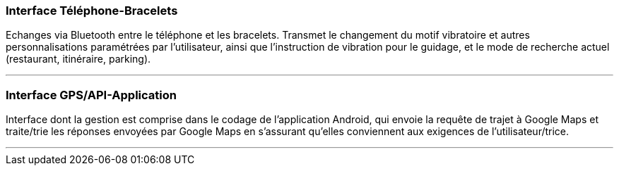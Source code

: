 ////
 Description des interfaces (PAN1 / PAN2)

Pour le PAN1, il faut identifier et décrire sommairement toutes les
interfaces entre modules.

Pour le PAN2, il faut une description complête des interfaces.

Il faut ici une description textuelle de chaque interface, c’est à
dire +
chaque échange entre deux blocs. Si c’est une interface entre deux
blocs +
informatiques, c’est une interface Java. S’il y a des échanges de +
données complexes, il faut en décrire le format avec grande précision.
Si c’est une interface +
entre deux blocs électroniques, c’est une description des signaux +
électroniques. Etc.
////

=== Interface Téléphone-Bracelets

Echanges via Bluetooth entre le téléphone et les bracelets. Transmet le changement du motif vibratoire et autres personnalisations paramétrées par l'utilisateur, ainsi que l'instruction de vibration pour le guidage, et le mode de recherche actuel (restaurant, itinéraire, parking).

'''''

=== Interface GPS/API-Application

Interface dont la gestion est comprise dans le codage de l'application Android, qui envoie la requête de trajet à Google Maps et traite/trie les réponses envoyées par Google Maps en s'assurant qu'elles conviennent aux exigences de l'utilisateur/trice.

'''''
